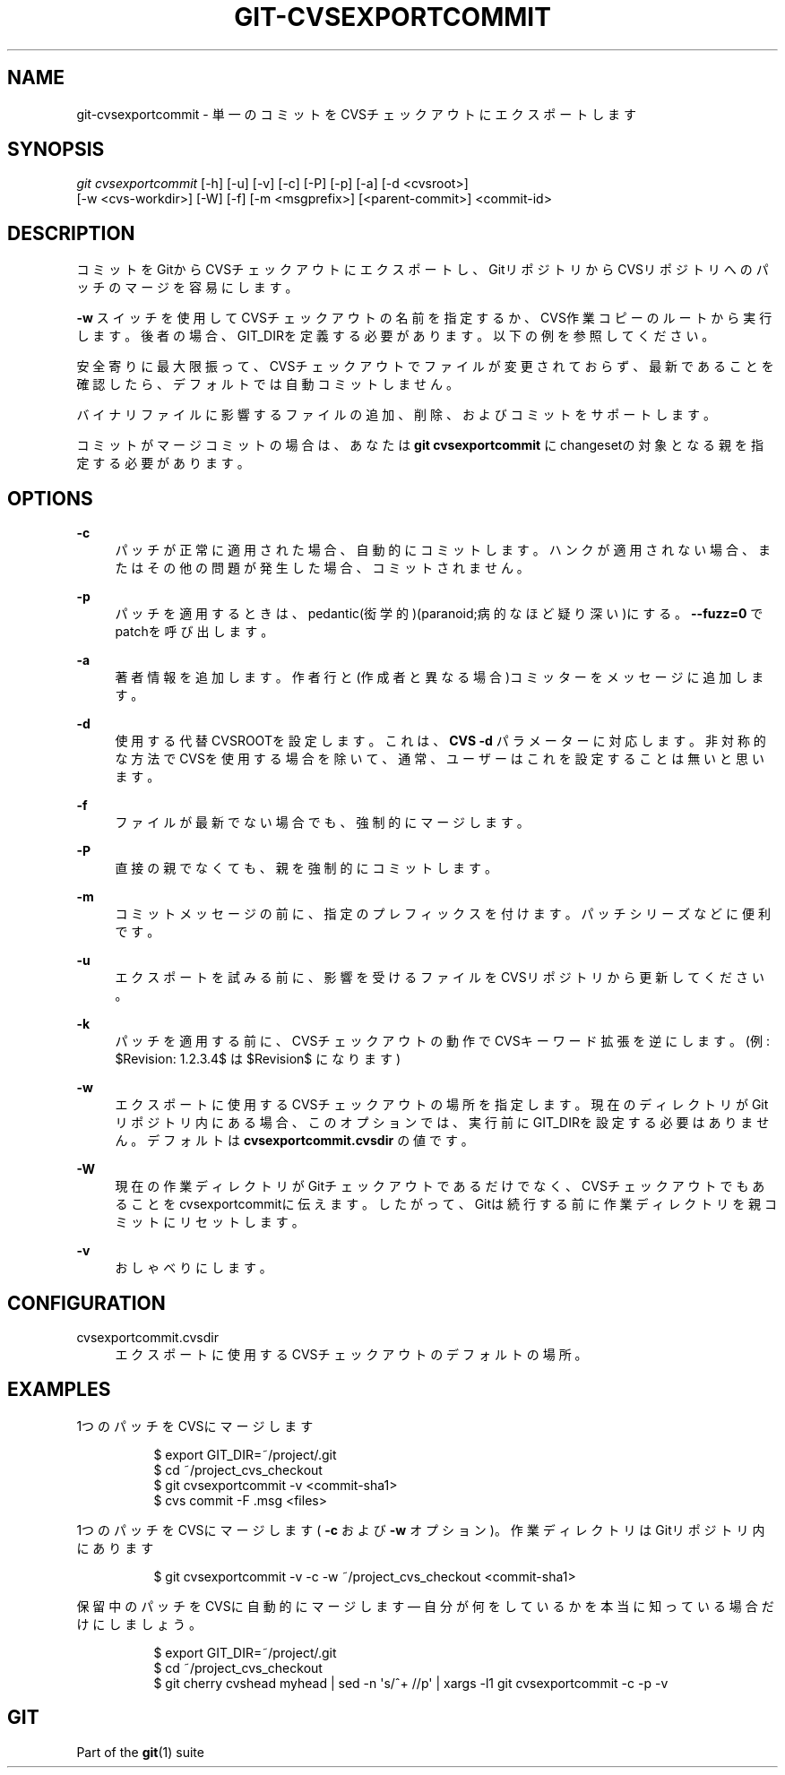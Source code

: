'\" t
.\"     Title: git-cvsexportcommit
.\"    Author: [FIXME: author] [see http://docbook.sf.net/el/author]
.\" Generator: DocBook XSL Stylesheets v1.79.1 <http://docbook.sf.net/>
.\"      Date: 12/10/2022
.\"    Manual: Git Manual
.\"    Source: Git 2.38.0.rc1.238.g4f4d434dc6.dirty
.\"  Language: English
.\"
.TH "GIT\-CVSEXPORTCOMMIT" "1" "12/10/2022" "Git 2\&.38\&.0\&.rc1\&.238\&.g" "Git Manual"
.\" -----------------------------------------------------------------
.\" * Define some portability stuff
.\" -----------------------------------------------------------------
.\" ~~~~~~~~~~~~~~~~~~~~~~~~~~~~~~~~~~~~~~~~~~~~~~~~~~~~~~~~~~~~~~~~~
.\" http://bugs.debian.org/507673
.\" http://lists.gnu.org/archive/html/groff/2009-02/msg00013.html
.\" ~~~~~~~~~~~~~~~~~~~~~~~~~~~~~~~~~~~~~~~~~~~~~~~~~~~~~~~~~~~~~~~~~
.ie \n(.g .ds Aq \(aq
.el       .ds Aq '
.\" -----------------------------------------------------------------
.\" * set default formatting
.\" -----------------------------------------------------------------
.\" disable hyphenation
.nh
.\" disable justification (adjust text to left margin only)
.ad l
.\" -----------------------------------------------------------------
.\" * MAIN CONTENT STARTS HERE *
.\" -----------------------------------------------------------------
.SH "NAME"
git-cvsexportcommit \- 単一のコミットをCVSチェックアウトにエクスポートします
.SH "SYNOPSIS"
.sp
.nf
\fIgit cvsexportcommit\fR [\-h] [\-u] [\-v] [\-c] [\-P] [\-p] [\-a] [\-d <cvsroot>]
        [\-w <cvs\-workdir>] [\-W] [\-f] [\-m <msgprefix>] [<parent\-commit>] <commit\-id>
.fi
.sp
.SH "DESCRIPTION"
.sp
コミットをGitからCVSチェックアウトにエクスポートし、GitリポジトリからCVSリポジトリへのパッチのマージを容易にします。
.sp
\fB\-w\fR スイッチを使用してCVSチェックアウトの名前を指定するか、CVS作業コピーのルートから実行します。後者の場合、GIT_DIRを定義する必要があります。以下の例を参照してください。
.sp
安全寄りに最大限振って、CVSチェックアウトでファイルが変更されておらず、最新であることを確認したら、デフォルトでは自動コミットしません。
.sp
バイナリファイルに影響するファイルの追加、削除、およびコミットをサポートします。
.sp
コミットがマージコミットの場合は、あなたは \fBgit cvsexportcommit\fR にchangesetの対象となる親を指定する必要があります。
.SH "OPTIONS"
.PP
\fB\-c\fR
.RS 4
パッチが正常に適用された場合、自動的にコミットします。ハンクが適用されない場合、またはその他の問題が発生した場合、コミットされません。
.RE
.PP
\fB\-p\fR
.RS 4
パッチを適用するときは、pedantic(衒学的)(paranoid;病的なほど疑り深い)にする。
\fB\-\-fuzz=0\fR
でpatchを呼び出します。
.RE
.PP
\fB\-a\fR
.RS 4
著者情報を追加します。作者行と(作成者と異なる場合)コミッターをメッセージに追加します。
.RE
.PP
\fB\-d\fR
.RS 4
使用する代替CVSROOTを設定します。これは、
\fBCVS \-d\fR
パラメーターに対応します。 非対称的な方法でCVSを使用する場合を除いて、通常、ユーザーはこれを設定することは無いと思います。
.RE
.PP
\fB\-f\fR
.RS 4
ファイルが最新でない場合でも、強制的にマージします。
.RE
.PP
\fB\-P\fR
.RS 4
直接の親でなくても、親を強制的にコミットします。
.RE
.PP
\fB\-m\fR
.RS 4
コミットメッセージの前に、指定のプレフィックスを付けます。パッチシリーズなどに便利です。
.RE
.PP
\fB\-u\fR
.RS 4
エクスポートを試みる前に、影響を受けるファイルをCVSリポジトリから更新してください。
.RE
.PP
\fB\-k\fR
.RS 4
パッチを適用する前に、CVSチェックアウトの動作でCVSキーワード拡張を逆にします。 (例: $Revision: 1\&.2\&.3\&.4$ は $Revision$ になります)
.RE
.PP
\fB\-w\fR
.RS 4
エクスポートに使用するCVSチェックアウトの場所を指定します。現在のディレクトリがGitリポジトリ内にある場合、このオプションでは、実行前にGIT_DIRを設定する必要はありません。 デフォルトは
\fBcvsexportcommit\&.cvsdir\fR
の値です。
.RE
.PP
\fB\-W\fR
.RS 4
現在の作業ディレクトリがGitチェックアウトであるだけでなく、CVSチェックアウトでもあることをcvsexportcommitに伝えます。したがって、Gitは続行する前に作業ディレクトリを親コミットにリセットします。
.RE
.PP
\fB\-v\fR
.RS 4
おしゃべりにします。
.RE
.SH "CONFIGURATION"
.PP
cvsexportcommit\&.cvsdir
.RS 4
エクスポートに使用するCVSチェックアウトのデフォルトの場所。
.RE
.SH "EXAMPLES"
.PP
1つのパッチをCVSにマージします
.RS 4
.sp
.if n \{\
.RS 4
.\}
.nf
$ export GIT_DIR=~/project/\&.git
$ cd ~/project_cvs_checkout
$ git cvsexportcommit \-v <commit\-sha1>
$ cvs commit \-F \&.msg <files>
.fi
.if n \{\
.RE
.\}
.sp
.RE
.PP
1つのパッチをCVSにマージします( \fB\-c\fR および \fB\-w\fR オプション)。作業ディレクトリはGitリポジトリ内にあります
.RS 4
.sp
.if n \{\
.RS 4
.\}
.nf
        $ git cvsexportcommit \-v \-c \-w ~/project_cvs_checkout <commit\-sha1>
.fi
.if n \{\
.RE
.\}
.sp
.RE
.PP
保留中のパッチをCVSに自動的にマージします \(em 自分が何をしているかを本当に知っている場合だけにしましょう。
.RS 4
.sp
.if n \{\
.RS 4
.\}
.nf
$ export GIT_DIR=~/project/\&.git
$ cd ~/project_cvs_checkout
$ git cherry cvshead myhead | sed \-n \*(Aqs/^+ //p\*(Aq | xargs \-l1 git cvsexportcommit \-c \-p \-v
.fi
.if n \{\
.RE
.\}
.sp
.RE
.SH "GIT"
.sp
Part of the \fBgit\fR(1) suite

